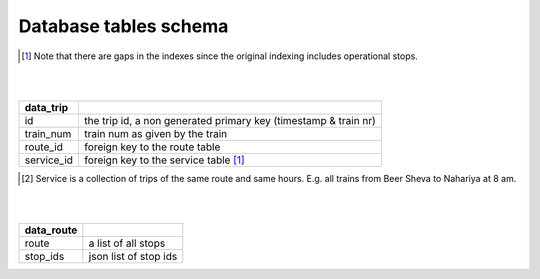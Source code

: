 Database tables schema
========


==============================  					=============================================
data_sample
==============================  					=============================================
id	  																		automatic ID by DB
index   																	the index of the stop in the trip [#]_
gtfs_stop_id  										  			the station GTFS id
stop_id  									              	the station id, a foreign key to the data_stops table
valid   																	data sanity check
invalid_reason                            description of invalid reason, if invalid
is_source   															whether it the first passengers stop (there may be non-passenger stops before)
is_dest   																whether it the last passengers stop
actual_arrival   													time of arrival
exp_arrival   														the planned time
delay_arrival   													the delta of actual_arrival – exp_arrival
actual_departure   											time of departure
exp_departure   													planned departure
delay_departure   												the delta of actual_departure – exp_departure
filename     														source of data (for debugging purposes)
line_number   													  the line in that file (for debugging purposes)
trip_id   																the id of the trip <train, date> (train = route id)
==============================  					=============================================
.. [#] Note that there are gaps in the indexes since the original indexing includes operational stops.
|
|

==============================  					=============================================
data_trip
==============================  					=============================================
id	  																		the trip id, a non generated primary key (timestamp & train nr)
train_num   															train num as given by the train
route_id  																foreign key to the route table
service_id   															foreign key to the service table [#]_
==============================  					=============================================
.. [#] Service is a collection of trips of the same route and same hours. E.g. all trains from Beer Sheva to Nahariya at 8 am.
|
|

==============================  					=============================================
data_route
==============================  					=============================================
route	  																	a list of all stops
stop_ids   																json list of stop ids
==============================  					=============================================
